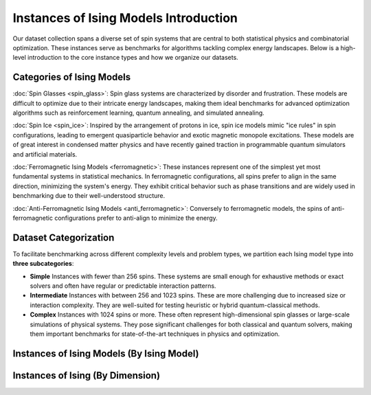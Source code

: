 ======================================
Instances of Ising Models Introduction
======================================

Our dataset collection spans a diverse set of spin systems that are central to both statistical physics and combinatorial optimization. These instances serve as benchmarks for algorithms tackling complex energy landscapes. Below is a high-level introduction to the core instance types and how we organize our datasets.

Categories of Ising Models
==========================

:doc:`Spin Glasses <spin_glass>`:
Spin glass systems are characterized by disorder and frustration. These models are difficult to optimize due to their intricate energy landscapes, making them ideal benchmarks for advanced optimization algorithms such as reinforcement learning, quantum annealing, and simulated annealing.

:doc:`Spin Ice <spin_ice>`:
Inspired by the arrangement of protons in ice, spin ice models mimic "ice rules" in spin configurations, leading to emergent quasiparticle behavior and exotic magnetic monopole excitations. These models are of great interest in condensed matter physics and have recently gained traction in programmable quantum simulators and artificial materials.

:doc:`Ferromagnetic Ising Models <ferromagnetic>`:
These instances represent one of the simplest yet most fundamental systems in statistical mechanics. In ferromagnetic configurations, all spins prefer to align in the same direction, minimizing the system's energy. They exhibit critical behavior such as phase transitions and are widely used in benchmarking due to their well-understood structure.

:doc:`Anti-Ferromagnetic Ising Models <anti_ferromagnetic>`:
Conversely to ferromagnetic models, the spins of anti-ferromagnetic configurations prefer to anti-align to minimize the energy.

Dataset Categorization
======================

To facilitate benchmarking across different complexity levels and problem types, we partition each Ising model type into **three subcategories**:

- **Simple**  
  Instances with fewer than 256 spins. These systems are small enough for exhaustive methods or exact solvers and often have regular or predictable interaction patterns.

- **Intermediate**  
  Instances with between 256 and 1023 spins. These are more challenging due to increased size or interaction complexity. They are well-suited for testing heuristic or hybrid quantum-classical methods.

- **Complex**  
  Instances with 1024 spins or more. These often represent high-dimensional spin glasses or large-scale simulations of physical systems. They pose significant challenges for both classical and quantum solvers, making them important benchmarks for state-of-the-art techniques in physics and optimization.


Instances of Ising Models (By Ising Model)
==========================================

.. image:: /_static/instances_model_figure.png
    :align: center


Instances of Ising  (By Dimension)
==================================

.. image:: /_static/instances_dim_figure.png
    :align: center